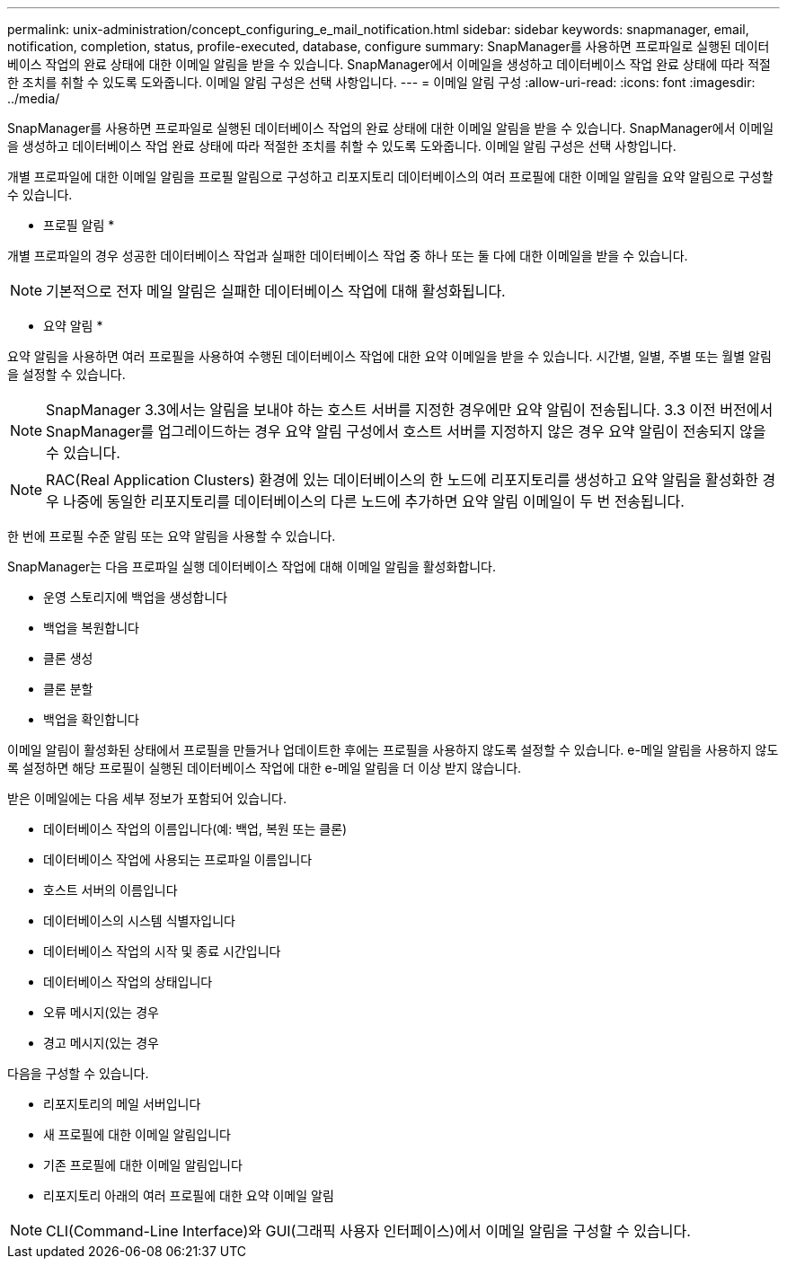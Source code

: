 ---
permalink: unix-administration/concept_configuring_e_mail_notification.html 
sidebar: sidebar 
keywords: snapmanager, email, notification, completion, status, profile-executed, database, configure 
summary: SnapManager를 사용하면 프로파일로 실행된 데이터베이스 작업의 완료 상태에 대한 이메일 알림을 받을 수 있습니다. SnapManager에서 이메일을 생성하고 데이터베이스 작업 완료 상태에 따라 적절한 조치를 취할 수 있도록 도와줍니다. 이메일 알림 구성은 선택 사항입니다. 
---
= 이메일 알림 구성
:allow-uri-read: 
:icons: font
:imagesdir: ../media/


[role="lead"]
SnapManager를 사용하면 프로파일로 실행된 데이터베이스 작업의 완료 상태에 대한 이메일 알림을 받을 수 있습니다. SnapManager에서 이메일을 생성하고 데이터베이스 작업 완료 상태에 따라 적절한 조치를 취할 수 있도록 도와줍니다. 이메일 알림 구성은 선택 사항입니다.

개별 프로파일에 대한 이메일 알림을 프로필 알림으로 구성하고 리포지토리 데이터베이스의 여러 프로필에 대한 이메일 알림을 요약 알림으로 구성할 수 있습니다.

* 프로필 알림 *

개별 프로파일의 경우 성공한 데이터베이스 작업과 실패한 데이터베이스 작업 중 하나 또는 둘 다에 대한 이메일을 받을 수 있습니다.


NOTE: 기본적으로 전자 메일 알림은 실패한 데이터베이스 작업에 대해 활성화됩니다.

* 요약 알림 *

요약 알림을 사용하면 여러 프로필을 사용하여 수행된 데이터베이스 작업에 대한 요약 이메일을 받을 수 있습니다. 시간별, 일별, 주별 또는 월별 알림을 설정할 수 있습니다.


NOTE: SnapManager 3.3에서는 알림을 보내야 하는 호스트 서버를 지정한 경우에만 요약 알림이 전송됩니다. 3.3 이전 버전에서 SnapManager를 업그레이드하는 경우 요약 알림 구성에서 호스트 서버를 지정하지 않은 경우 요약 알림이 전송되지 않을 수 있습니다.


NOTE: RAC(Real Application Clusters) 환경에 있는 데이터베이스의 한 노드에 리포지토리를 생성하고 요약 알림을 활성화한 경우 나중에 동일한 리포지토리를 데이터베이스의 다른 노드에 추가하면 요약 알림 이메일이 두 번 전송됩니다.

한 번에 프로필 수준 알림 또는 요약 알림을 사용할 수 있습니다.

SnapManager는 다음 프로파일 실행 데이터베이스 작업에 대해 이메일 알림을 활성화합니다.

* 운영 스토리지에 백업을 생성합니다
* 백업을 복원합니다
* 클론 생성
* 클론 분할
* 백업을 확인합니다


이메일 알림이 활성화된 상태에서 프로필을 만들거나 업데이트한 후에는 프로필을 사용하지 않도록 설정할 수 있습니다. e-메일 알림을 사용하지 않도록 설정하면 해당 프로필이 실행된 데이터베이스 작업에 대한 e-메일 알림을 더 이상 받지 않습니다.

받은 이메일에는 다음 세부 정보가 포함되어 있습니다.

* 데이터베이스 작업의 이름입니다(예: 백업, 복원 또는 클론)
* 데이터베이스 작업에 사용되는 프로파일 이름입니다
* 호스트 서버의 이름입니다
* 데이터베이스의 시스템 식별자입니다
* 데이터베이스 작업의 시작 및 종료 시간입니다
* 데이터베이스 작업의 상태입니다
* 오류 메시지(있는 경우
* 경고 메시지(있는 경우


다음을 구성할 수 있습니다.

* 리포지토리의 메일 서버입니다
* 새 프로필에 대한 이메일 알림입니다
* 기존 프로필에 대한 이메일 알림입니다
* 리포지토리 아래의 여러 프로필에 대한 요약 이메일 알림



NOTE: CLI(Command-Line Interface)와 GUI(그래픽 사용자 인터페이스)에서 이메일 알림을 구성할 수 있습니다.
